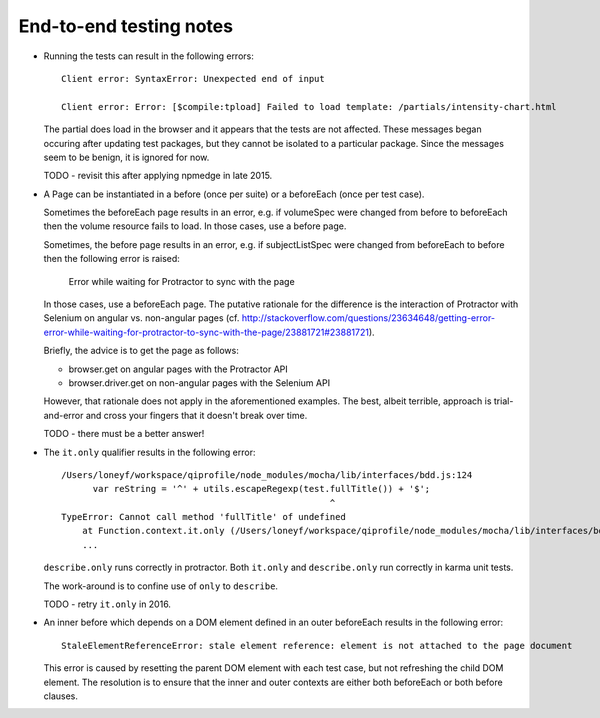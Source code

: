 End-to-end testing notes
========================

* Running the tests can result in the following errors::

      Client error: SyntaxError: Unexpected end of input
      
      Client error: Error: [$compile:tpload] Failed to load template: /partials/intensity-chart.html

  The partial does load in the browser and it appears that the
  tests are not affected. These messages began occuring after updating
  test packages, but they cannot be isolated to a particular package.
  Since the messages seem to be benign, it is ignored for now.
  
  TODO - revisit this after applying npmedge in late 2015.

* A Page can be instantiated in a before (once per suite) or a beforeEach
  (once per test case).
  
  Sometimes the beforeEach page results in an error,
  e.g. if volumeSpec were changed from before to beforeEach then the
  volume resource fails to load. In those cases, use a before page.
  
  Sometimes, the before page results in an error, e.g. if subjectListSpec
  were changed from beforeEach to before then the following error is
  raised:
  
      Error while waiting for Protractor to sync with the page
  
  In those cases, use a beforeEach page. The putative rationale for the
  difference is the interaction of Protractor with Selenium on angular vs.
  non-angular pages
  (cf. http://stackoverflow.com/questions/23634648/getting-error-error-while-waiting-for-protractor-to-sync-with-the-page/23881721#23881721).

  Briefly, the advice is to get the page as follows:

  * browser.get on angular pages with the Protractor API

  * browser.driver.get on non-angular pages with the Selenium API
  
  However, that rationale does not apply in the aforementioned examples.
  The best, albeit terrible, approach is trial-and-error and cross your
  fingers that it doesn't break over time.
  
  TODO - there must be a better answer!

* The ``it.only`` qualifier results in the following error::

      /Users/loneyf/workspace/qiprofile/node_modules/mocha/lib/interfaces/bdd.js:124
            var reString = '^' + utils.escapeRegexp(test.fullTitle()) + '$';
                                                         ^
      TypeError: Cannot call method 'fullTitle' of undefined
          at Function.context.it.only (/Users/loneyf/workspace/qiprofile/node_modules/mocha/lib/interfaces/bdd.js:124:52)
          ...

  ``describe.only`` runs correctly in protractor. Both ``it.only`` and ``describe.only``
  run correctly in karma unit tests.

  The work-around is to confine use of ``only`` to ``describe``.

  TODO - retry ``it.only`` in 2016.

* An inner before which depends on a DOM element defined in an outer beforeEach
  results in the following error::

      StaleElementReferenceError: stale element reference: element is not attached to the page document
  
  This error is caused by resetting the parent DOM element with each test case,
  but not refreshing the child DOM element. The resolution is to ensure that
  the inner and outer contexts are either both beforeEach or both before clauses.
